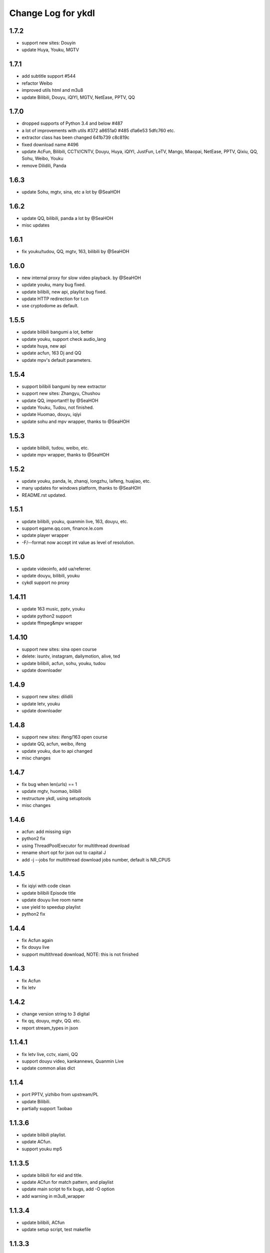 Change Log for ykdl
===================

1.7.2
-------

- support new sites: Douyin
- update Huya, Youku, MGTV


1.7.1
-------

- add subtitle support #544
- refactor Weibo
- improved utils html and m3u8
- update Bilibili, Douyu, iQIYI, MGTV, NetEase, PPTV, QQ


1.7.0
-------

- dropped supports of Python 3.4 and below #487
- a lot of improvements with utils #372 a8651a0 #485 d1a6e53 5dfc760 etc.
- extractor class has been changed 641b739 c8c819c
- fixed download name #496
- update AcFun, Bilibili, CCTV/CNTV, Douyu, Huya, iQIYI, JustFun, LeTV, Mango,
  Miaopai, NetEase, PPTV, Qixiu, QQ, Sohu, Weibo, Youku
- remove Dilidili, Panda


1.6.3
-------

- update Sohu, mgtv, sina, etc a lot by @SeaHOH


1.6.2
-------

- update QQ, bilibili, panda a lot by @SeaHOH
- misc updates


1.6.1
-------

- fix youku/tudou, QQ, mgtv, 163, bilibili by @SeaHOH


1.6.0
-------

- new internal proxy for slow video playback. by @SeaHOH
- update youku, many bug fixed.
- update bilibili, new api, playlist bug fixed.
- update HTTP redirection for t.cn
- use cryptodome as default.


1.5.5
-------

- update bilibili bangumi a lot, better
- update youku, support check audio_lang
- update huya, new api
- update acfun, 163 Dj and QQ
- update mpv's default parameters.


1.5.4
-------

- support bilibili bangumi by new extractor
- support new sites: Zhangyu, Chushou
- update QQ, important!! by @SeaHOH
- update Youku, Tudou, not finished.
- update Huomao, douyu, iqiyi
- update sohu and mpv wrapper, thanks to @SeaHOH


1.5.3
-------

- update bilibili, tudou, weibo, etc.
- update mpv wrapper, thanks to @SeaHOH


1.5.2
-------

- update youku, panda, le, zhanqi, longzhu, laifeng, huajiao, etc.
- many updates for windows platform, thanks to @SeaHOH
- README.rst updated.


1.5.1
-------

- update bilibili, youku, quanmin live, 163, douyu, etc.
- support egame.qq.com, finance.le.com
- update player wrapper
- -F/--format now accept int value as level of resolution.


1.5.0
-------

- update videoinfo, add ua/referrer.
- update douyu, bilibili, youku
- cykdl support no proxy


1.4.11
-------

- update 163 music, pptv, youku
- update python2 support
- update ffmpeg&mpv wrapper


1.4.10
-------

- support new sites: sina open course
- delete: isuntv, instagram, dailymotion, alive, ted
- update bilibili, acfun, sohu, youku, tudou
- update downloader


1.4.9
-------

- support new sites: dilidili
- update letv, youku
- update downloader


1.4.8
-------

- support new sites: ifeng/163 open course
- update QQ, acfun, weibo, ifeng
- update youku, due to api changed
- misc changes


1.4.7
-------

- fix bug when len(urls) == 1
- update mgtv, huomao, bilibili
- restructure ykdl, using setuptools
- misc changes


1.4.6
-------

- acfun: add missing sign
- python2 fix
- using ThreadPoolExecutor for multithread download
- rename short opt for json out to capital J
- add -j --jobs for multithread download jobs number, default is NR_CPUS


1.4.5
-------

- fix iqiyi with code clean
- update bilibili Episode title
- update douyu live room name
- use yield to speedup playlist
- python2 fix


1.4.4
-------

- fix Acfun again
- fix douyu live
- support multithread download, NOTE: this is not finished


1.4.3
-------

- fix Acfun
- fix letv


1.4.2
-------

- change version string to 3 digital
- fix qq, douyu, mgtv, QQ. etc.
- report stream_types in json


1.1.4.1
-------

- fix letv live, cctv, xiami, QQ
- support douyu video, kankannews, Quanmin Live
- update common alias dict


1.1.4
-------

- port PPTV, yizhibo from upstream/PL
- update Bilibili.
- partially support Taobao 


1.1.3.6
-------

- update bilibili playlist.
- update ACfun.
- support youku mp5


1.1.3.5
-------

- update bilibili for eid and title.
- update ACfun for match pattern, and playlist
- update main script to fix bugs, add -O option
- add warning in m3u8_wrapper


1.1.3.4
-------

- update bilibili, ACfun
- update setup script, test makefile


1.1.3.3
-------

- update douyu, QQ, generalembed


1.1.3.2
-------

- update Acfun, huomao, youku
- add gitter


1.1.3.1
-------

- update generalembed, le live, douyu, zhanqi


1.1.3
-------

- update iqiyi
- merge option removed
- get proxy from system proxy settings
- some other update


1.1.2
-------

- refact code a lot
- update iqiyi
- update setup for windows platform


1.1.1.2
-------

- quick fix for youku, find a mistake


1.1.1.1
-------

- update iqiyi support more stream profiles
- update m3u8 download with ffpmeg
- update letv 
- update stream profile code


1.1.1
-----

- fix iqiyi, QQ
- support huajiao live
- remove lots of dead sites, include youtube
- many other updates


1.1.0.4
-------

- update README.rst, CHANGELOG.rst
- support laifeng live
- fix zhanqi
- add travis-ci


1.1.0.3
-------

- misc changes on setup, code refactor


1.1.0.2
-------

- right way to add requirements


1.1.0
-----

- add experimental merge feature.
- video titles are changed for many sites.
- longzhu live is improved.
- live video authors are added when possible.
- subtitle feature is planned but moved to danmu branch.


1.0.9.2
-------

- bug fix for baomihua
- add test for extractors status.


1.0.9.1
-------

- fix unqoute issue in python2, since v1.0.9 is released
- a draft binary release is done. feedback is welcome.


1.0.9
-----

- new sites are supported

    1. huya live and video
    2. longzhu live

- python2 are supported

    almost done

    big change
